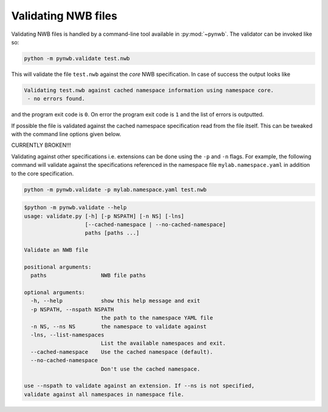 .. _validating:

Validating NWB files
====================

Validating NWB files is handled by a command-line tool available in :py:mod:`~pynwb`. The validator can be invoked like so:

.. code-block:: bash

  python -m pynwb.validate test.nwb

This will validate the file ``test.nwb`` against the *core* NWB specification. In case of success the output looks like

.. code-block:: text

  Validating test.nwb against cached namespace information using namespace core.
   - no errors found.

and the program exit code is ``0``. On error the program exit code is ``1`` and
the list of errors is outputted.

If possible the file is validated against the cached namespace specification
read from the file itself. This can be tweaked with the command line options given below.

CURRENTLY BROKEN!!!

Validating against other specifications i.e. extensions
can be done using the ``-p`` and ``-n`` flags. For example, the following command will validate against the specifications referenced in the namespace
file ``mylab.namespace.yaml`` in addition to the core specification.

.. code-block:: bash

  python -m pynwb.validate -p mylab.namespace.yaml test.nwb

.. Last updated 2/2020
.. code-block:: text

  $python -m pynwb.validate --help
  usage: validate.py [-h] [-p NSPATH] [-n NS] [-lns]
                     [--cached-namespace | --no-cached-namespace]
                     paths [paths ...]

  Validate an NWB file

  positional arguments:
    paths                 NWB file paths

  optional arguments:
    -h, --help            show this help message and exit
    -p NSPATH, --nspath NSPATH
                          the path to the namespace YAML file
    -n NS, --ns NS        the namespace to validate against
    -lns, --list-namespaces
                          List the available namespaces and exit.
    --cached-namespace    Use the cached namespace (default).
    --no-cached-namespace
                          Don't use the cached namespace.

  use --nspath to validate against an extension. If --ns is not specified,
  validate against all namespaces in namespace file.
